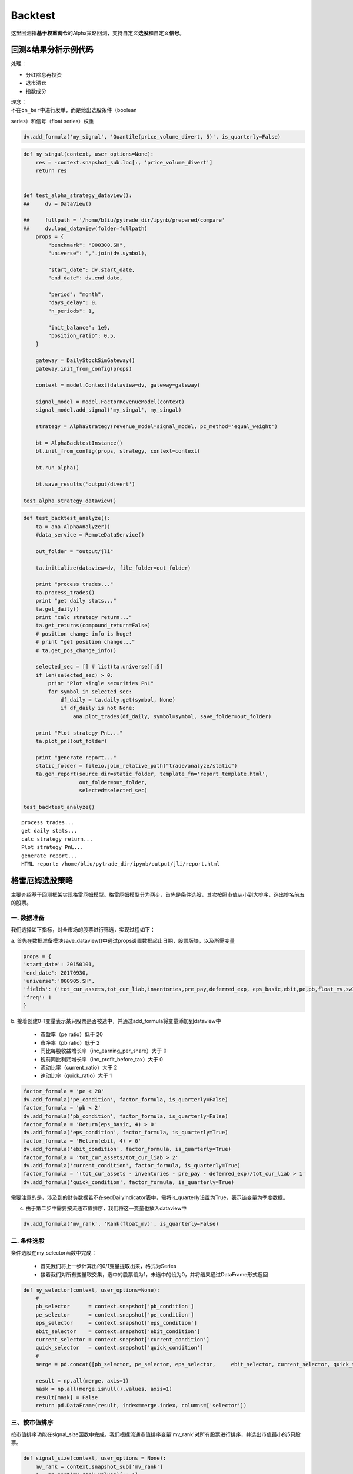 Backtest
--------

这里回测指\ **基于权重调仓**\ 的Alpha策略回测，支持自定义\ **选股**\ 和自定义\ **信号**\ 。

回测&结果分析示例代码
~~~~~~~~~~~~~~~~~~~~~

处理：

-  分红除息再投资
-  退市清仓
-  指数成分

| 理念：
| 不在\ ``on_bar``\ 中进行发单，而是给出选股条件（boolean
series）和信号（float series）权重

.. code:: python

    dv.add_formula('my_signal', 'Quantile(price_volume_divert, 5)', is_quarterly=False)

.. code:: python

    def my_singal(context, user_options=None):
        res = -context.snapshot_sub.loc[:, 'price_volume_divert']
        return res


    def test_alpha_strategy_dataview():
    ##     dv = DataView()

    ##     fullpath = '/home/bliu/pytrade_dir/ipynb/prepared/compare'
    ##     dv.load_dataview(folder=fullpath)
        props = {
            "benchmark": "000300.SH",
            "universe": ','.join(dv.symbol),

            "start_date": dv.start_date,
            "end_date": dv.end_date,

            "period": "month",
            "days_delay": 0,
            "n_periods": 1,

            "init_balance": 1e9,
            "position_ratio": 0.5,
        }

        gateway = DailyStockSimGateway()
        gateway.init_from_config(props)

        context = model.Context(dataview=dv, gateway=gateway)

        signal_model = model.FactorRevenueModel(context)
        signal_model.add_signal('my_singal', my_singal)

        strategy = AlphaStrategy(revenue_model=signal_model, pc_method='equal_weight')

        bt = AlphaBacktestInstance()
        bt.init_from_config(props, strategy, context=context)

        bt.run_alpha()

        bt.save_results('output/divert')

    test_alpha_strategy_dataview()

.. code:: python

    def test_backtest_analyze():
        ta = ana.AlphaAnalyzer()
        #data_service = RemoteDataService()

        out_folder = "output/jli"

        ta.initialize(dataview=dv, file_folder=out_folder)

        print "process trades..."
        ta.process_trades()
        print "get daily stats..."
        ta.get_daily()
        print "calc strategy return..."
        ta.get_returns(compound_return=False)
        # position change info is huge!
        # print "get position change..."
        # ta.get_pos_change_info()

        selected_sec = [] # list(ta.universe)[:5]
        if len(selected_sec) > 0:
            print "Plot single securities PnL"
            for symbol in selected_sec:
                df_daily = ta.daily.get(symbol, None)
                if df_daily is not None:
                    ana.plot_trades(df_daily, symbol=symbol, save_folder=out_folder)

        print "Plot strategy PnL..."
        ta.plot_pnl(out_folder)

        print "generate report..."
        static_folder = fileio.join_relative_path("trade/analyze/static")
        ta.gen_report(source_dir=static_folder, template_fn='report_template.html',
                      out_folder=out_folder,
                      selected=selected_sec)

    test_backtest_analyze()

::

    process trades...
    get daily stats...
    calc strategy return...
    Plot strategy PnL...
    generate report...
    HTML report: /home/bliu/pytrade_dir/ipynb/output/jli/report.html

|analyze|

格雷厄姆选股策略
~~~~~~~~~~~~~~~~

主要介绍基于回测框架实现格雷厄姆模型。格雷厄姆模型分为两步，首先是条件选股，其次按照市值从小到大排序，选出排名前五的股票。

一. 数据准备
^^^^^^^^^^^^

我们选择如下指标，对全市场的股票进行筛选，实现过程如下：

a.
首先在数据准备模块save\_dataview()中通过props设置数据起止日期，股票版块，以及所需变量

.. code:: python

    props = {
    'start_date': 20150101,
    'end_date': 20170930,
    'universe':'000905.SH',
    'fields': ('tot_cur_assets,tot_cur_liab,inventories,pre_pay,deferred_exp, eps_basic,ebit,pe,pb,float_mv,sw1'),
    'freq': 1
    }

b.
接着创建0-1变量表示某只股票是否被选中，并通过add\_formula将变量添加到dataview中

    -  市盈率（pe ratio）低于 20
    -  市净率（pb ratio）低于 2
    -  同比每股收益增长率（inc\_earning\_per\_share）大于 0
    -  税前同比利润增长率（inc\_profit\_before\_tax）大于 0
    -  流动比率（current\_ratio）大于 2
    -  速动比率（quick\_ratio）大于 1

.. code:: python

    factor_formula = 'pe < 20'
    dv.add_formula('pe_condition', factor_formula, is_quarterly=False)
    factor_formula = 'pb < 2'
    dv.add_formula('pb_condition', factor_formula, is_quarterly=False)
    factor_formula = 'Return(eps_basic, 4) > 0'
    dv.add_formula('eps_condition', factor_formula, is_quarterly=True)
    factor_formula = 'Return(ebit, 4) > 0'
    dv.add_formula('ebit_condition', factor_formula, is_quarterly=True)
    factor_formula = 'tot_cur_assets/tot_cur_liab > 2'
    dv.add_formula('current_condition', factor_formula, is_quarterly=True)
    factor_formula = '(tot_cur_assets - inventories - pre_pay - deferred_exp)/tot_cur_liab > 1'
    dv.add_formula('quick_condition', factor_formula, is_quarterly=True)

需要注意的是，涉及到的财务数据若不在secDailyIndicator表中，需将is\_quarterly设置为True，表示该变量为季度数据。

c. 由于第二步中需要按流通市值排序，我们将这一变量也放入dataview中

.. code:: python

    dv.add_formula('mv_rank', 'Rank(float_mv)', is_quarterly=False)

二. 条件选股
^^^^^^^^^^^^

条件选股在my\_selector函数中完成：

    -  首先我们将上一步计算出的0/1变量提取出来，格式为Series
    -  接着我们对所有变量取交集，选中的股票设为1，未选中的设为0，并将结果通过DataFrame形式返回

.. code:: python

    def my_selector(context, user_options=None):
        #
        pb_selector      = context.snapshot['pb_condition']
        pe_selector      = context.snapshot['pe_condition']
        eps_selector     = context.snapshot['eps_condition']
        ebit_selector    = context.snapshot['ebit_condition']
        current_selector = context.snapshot['current_condition']
        quick_selector   = context.snapshot['quick_condition']
        #
        merge = pd.concat([pb_selector, pe_selector, eps_selector,     ebit_selector, current_selector, quick_selector], axis=1)

        result = np.all(merge, axis=1)
        mask = np.all(merge.isnull().values, axis=1)
        result[mask] = False
        return pd.DataFrame(result, index=merge.index, columns=['selector'])

三、按市值排序
^^^^^^^^^^^^^^

按市值排序功能在signal\_size函数中完成。我们根据流通市值排序变量'mv\_rank'对所有股票进行排序，并选出市值最小的5只股票。

.. code:: python

    def signal_size(context, user_options = None):
        mv_rank = context.snapshot_sub['mv_rank']
        s = np.sort(mv_rank.values)[::-1]
        if len(s) > 0:
            critical = s[-5] if len(s) > 5 else np.min(s)
            mask = mv_rank < critical
            mv_rank[mask] = 0.0
            mv_rank[~mask] = 1.0
        return mv_rank

四、回测
^^^^^^^^

我们在test\_alpha\_strategy\_dataview()模块中实现回测功能

1. 载入dataview，设置回测参数
'''''''''''''''''''''''''''''

该模块首先载入dataview并允许用户设置回测参数，比如基准指数，起止日期，换仓周期等。

.. code:: python

    dv = DataView()

    fullpath = fileio.join_relative_path('../output/prepared', dv_subfolder_name)
    dv.load_dataview(folder=fullpath)

    props = {
        "benchmark": "000905.SH",
        "universe": ','.join(dv.symbol),

        "start_date": dv.start_date,
        "end_date": dv.end_date,

        "period": "week",
        "days_delay": 0,

        "init_balance": 1e8,
        "position_ratio": 1.0,
    }

2. StockSelector选股模块
''''''''''''''''''''''''

接着我们使用StockSelector选股模块，将之前定义的my\_selector载入

.. code:: python

    stock_selector = model.StockSelector(context)
    stock_selector.add_filter(name='myselector', func=my_selector)

3. FactorRevenueModel模块
'''''''''''''''''''''''''

在进行条件选股后，使用FactorRevenueModel模块对所选股票进行排序

.. code:: python

    signal_model = model.FactorRevenueModel(context)
    signal_model.add_signal(name='signalsize', func = signal_size)

4. 策略回测模块
'''''''''''''''

将上面定义的stockSelector和FactorRevenueModel载入AlphaStrategy函数进行回测

.. code:: python

        strategy = AlphaStrategy(
                    stock_selector=stock_selector,
                    revenue_model=signal_model，
                    pc_method='factor_value_weight')

5. 启动数据准备及回测模块
'''''''''''''''''''''''''

.. code:: python

    t_start = time.time()

    test_save_dataview()
    test_alpha_strategy_dataview()
    test_backtest_analyze()

    t3 = time.time() - t_start
    print "\n\n\nTime lapsed in total: {:.1f}".format(t3)

五、回测结果
^^^^^^^^^^^^

回测的参数如下：

+---------------------+--------+
| 指标                | 值     |
+=====================+========+
| Beta                | 0.87   |
+---------------------+--------+
| Annual Return       | 0.08   |
+---------------------+--------+
| Annual Volatility   | 0.29   |
+---------------------+--------+
| Sharpe Ratio        | 0.28   |
+---------------------+--------+

回测的净值曲线图如下：

|backtestgraham|

基于因子IC的多因子选股模型
~~~~~~~~~~~~~~~~~~~~~~~~~~

主要介绍基于回测框架实现基于因子IC的因子权重优化模型。

一. 因子IC定义及优化模型
^^^^^^^^^^^^^^^^^^^^^^^^

1. 因子IC的定义方法
'''''''''''''''''''

| 首先介绍一下因子IC（Information
Coefficient）的定义。传统意义上，因子在某一期的IC为该期因子与股票下期收益率的秩相关系数，即：
| $$IC\_t = RankCorrelation(\\vec{f\_t}, \\vec{r\_{t+1}})$$
| 其中$\\vec{f\_t}$为所有股票在t期的因子值向量，$\\vec{r\_{t+1}}$为所有股票在t到t+1期的收益率向量。秩相关系数直接反映了因子的预测能力：IC越高，说明该因子对接下里一期股票收益的预测能力越强。

2. 因子的获取及计算方法
'''''''''''''''''''''''

在本示例中我们简单选取了几个因子，更多的因子可以在股票因子数据中找到：

    -  Turnover, 换手率
    -  BP, Book-to-Market Ratio
    -  MOM20, 过去20天收益率
    -  LFMV, 对数流通市值

实现过程如下：

a.
首先在数据准备模块save\_dataview()中通过props设置数据起止日期，股票版块，以及所需变量

.. code:: python

    props = {'start_date': 20150101, 'end_date': 20170930, 'universe':
    '000905.SH', 'fields': ('turnover,float_mv,close_adj,pe'), 'freq': 1}

b.
接着计算因子，进行标准化和去极值处理后通过add\_formula()将因子添加到变量列表中

.. code:: python

    factor_formula = 'Cutoff(Standardize(turnover / 10000 / float_mv), 2)'
    dv.add_formula('TO', factor_formula, is_quarterly=False)

    factor_formula = 'Cutoff(Standardize(1/pb), 2)'
    dv.add_formula('BP', factor_formula, is_quarterly = False)

    factor_formula = 'Cutoff(Standardize(Return(close_adj, 20)), 2)'
    dv.add_formula('REVS20', factor_formula, is_quarterly=False)

    factor_formula = 'Cutoff(Standardize(Log(float_mv)), 2)'
    dv.add_formula('float_mv_factor', factor_formula, is_quarterly=False)

| 其中Standardize()和Cutoff()均为内置函数。Standardize作用是将序列做去均值并除以标准差的标准化处理，Cutoff作用是将序列中的极值拉回正常范围内。
| 之后将因子名称保存在外部文件中，以便后续计算使用

.. code:: python

    factorList = ['TO', 'BP', 'REVS20', 'float_mv_factor']
    factorList_adj = [x + '_adj' for x in factorList]
    from jaqs.util import fileio
    fileio.save_json(factorList_adj, '.../myCustomData.json')

c.
由于多个因子间可能存在多重共线性，我们对因子进行施密特正交化处理，并将处理后的因子添加到变量列表中。

.. code:: python

    ### add the orthogonalized factor to dataview
    for trade_date in dv.dates:
        snapshot = dv.get_snapshot(trade_date)
        factorPanel = snapshot[factorList]
        factorPanel = factorPanel.dropna()

        if len(factorPanel) != 0:
            orthfactorPanel = Schmidt(factorPanel)
            orthfactorPanel.columns = [x + '_adj' for x in factorList]

            snapshot = pd.merge(left = snapshot, right = orthfactorPanel,
                                left_index = True, right_index = True, how = 'left')

            for factor in factorList:
                orthFactor_dic[factor][trade_date] = snapshot[factor]

    for factor in factorList:
        dv.append_df(pd.DataFrame(orthFactor_dic[factor]).T, field_name = factor + '_adj', is_quarterly=False)

3. 计算因子IC
'''''''''''''

从dataview中提取所有交易日，在每个交易日计算每个因子的IC

.. code:: python

    def get_ic(dv):
        """
        Calculate factor IC on all dates and save it in a DataFrame
        :param dv:
        :return: DataFrame recording factor IC on all dates
        """
        factorList = fileio.read_json('.../myCustomData.json')
        ICPanel = {}
        for singleDate in dv.dates:
            singleSnapshot = dv.get_snapshot(singleDate)
            ICPanel[singleDate] = ic_calculation(singleSnapshot, factorList)

        ICPanel = pd.DataFrame(ICPanel).T
        return ICPanel

其中计算IC的函数为ic\_calculation()

.. code:: python

    def ic_calculation(snapshot, factorList):
        """
        Calculate factor IC on single date
        :param snapshot:
        :return: factor IC on single date
        """
        ICresult = []
        for factor in factorList:
            # drop na
            factorPanel = snapshot[[factor, 'NextRet']]
            factorPanel = factorPanel.dropna()
            ic, _ = stats.spearmanr(factorPanel[factor], factorPanel['NextRet'])
            ICresult.append(ic)
        return ICresult

4. 因子权重优化
'''''''''''''''

| 我们将因子IR设为因子权重优化的目标，因子IR（信息比）定义为因子IC的均值与因子IC的标准差的比值，IR值越高越好。假设我们有k个因子，其IC的均值向量为$\\vec{IC}=(\\overline{IC\_1},
\\overline{IC\_2}, \\cdots,
\\overline{IC\_k},)'$，相应协方差矩阵为$\\Sigma$，因子的权重向量为$\\vec{v}=(\\overline{V\_1},
\\overline{V\_2},\\cdots, \\overline{V\_k})'$。则所有因子的复合IR值为
| $$IR = \\frac{\\vec{v}'\\vec{IC}}{\\sqrt{\\vec{v}' \\Sigma
\\vec{v}}}$$
| 我们的目标是通过调整$\\vec{v}$使IR最大化。经简单计算我们可以直接求出$\\vec{v}$的解析解，则最优权重向量为：
| $$\\vec{v}^\* = \\Sigma^{-1}\\vec{IC}$$
| 具体实现过程如下：

.. code:: python

    def store_ic_weight():
        """
        Calculate IC weight and save it to file
        """
        dv = DataView()
        fullpath = fileio.join_relative_path('../output/prepared', dv_subfolder_name)
        dv.load_dataview(folder=fullpath)

        w = get_ic_weight(dv)

        store = pd.HDFStore('/home/lli/ic_weight.hd5')
        store['ic_weight'] = w
        store.close()

其中使用到了get\_ic\_weight()函数，其作用是计算每个因子IC对应的weight

.. code:: python

    def get_ic_weight(dv):
        """
        Calculate factor IC weight on all dates and save it in a DataFrame
        :param dv: dataview
        :return: DataFrame containing the factor IC weight, with trading date as index and factor name as columns
        """
        ICPanel = get_ic(dv)
        ICPanel = ICPanel.dropna()
        N = 10
        IC_weight_Panel = {}
        for i in range(N, len(ICPanel)):
            ICPanel_sub = ICPanel.iloc[i-N:i, :]
            ic_weight = ic_weight_calculation(ICPanel_sub)
            IC_weight_Panel[ICPanel.index[i]] = ic_weight
        IC_weight_Panel = pd.DataFrame(IC_weight_Panel).T
        return IC_weight_Panel

我们在计算weight时需要确定一个rolling window，这里选择N=10。

.. code:: python

    def ic_weight_calculation(icpanel):
        """
        Calculate factor IC weight on single date
        :param icpanel:
        :return: a vector containing all factor IC weight
        """
        mat = np.mat(icpanel.cov())
        mat = nlg.inv(mat)
        weight = mat * np.mat(icpanel.mean()).reshape(len(mat), 1)
        weight = np.array(weight.reshape(len(weight), ))[0]
        return weight

二. 基于因子IC及相应权重的选股模型
^^^^^^^^^^^^^^^^^^^^^^^^^^^^^^^^^^

在介绍选股模型的具体实现之前，我们首先熟悉一下策略模块test\_alpha\_strategy\_dataview()。该模块的功能是基于dataview对具体策略进行回测。

1. 载入dataview，设置回测参数
'''''''''''''''''''''''''''''

该模块首先载入dataview并允许用户设置回测参数，比如基准指数，起止日期，换仓周期等。

.. code:: python

    dv = DataView()

    fullpath = fileio.join_relative_path('../output/prepared', dv_subfolder_name)
    dv.load_dataview(folder=fullpath)

    props = {
        "benchmark": "000905.SH",
        "universe": ','.join(dv.symbol),

        "start_date": dv.start_date,
        "end_date": dv.end_date,

        "period": "week",
        "days_delay": 0,

        "init_balance": 1e8,
        "position_ratio": 1.0,
    }

2. 载入context
''''''''''''''

context是一个类用来保存一些中间结果，可在程序中任意位置调用，并将之前算出的ic\_weight放入context中。

.. code:: python

    context = model.Context(dataview=dv, gateway=gateway)
    store = pd.HDFStore('.../ic_weight.hd5')
    context.ic_weight = store['ic_weight']
    store.close()

3. StockSelector选股模块
''''''''''''''''''''''''

接着我们使用StockSelector选股模块。基于因子IC及相应权重的选股过程在my\_selector中实现。

.. code:: python

    stock_selector = model.StockSelector(context)
    stock_selector.add_filter(name='myselector', func=my_selector)

a.首先载入因子ic的权重context.ic\_weight，回测日期列表context.trade\_date记忆因子名称列表factorList

.. code:: python

    ic_weight = context.ic_weight
    t_date = context.trade_date
    current_ic_weight = np.mat(ic_weight.loc[t_date,]).reshape(-1,1)
    factorList = fileio.read_json('.../myCustomData.json')

    factorPanel = {}
    for factor in factorList:
        factorPanel[factor] = context.snapshot[factor]

    factorPanel = pd.DataFrame(factorPanel)

b.接着根据各因子IC的权重，对当天各股票的IC值进行加权求和，选出得分最高的前30只股票。最后返回一个列表，1代表选中，0代表未选中。

.. code:: python

    factorResult = pd.DataFrame(np.mat(factorPanel) * np.mat(current_ic_weight), index = factorPanel.index)

    factorResult = factorResult.fillna(-9999)
    s = factorResult.sort_values(0)[::-1]

    critical = s.values[30]
    mask = factorResult > critical
    factorResult[mask] = 1.0
    factorResult[~mask] = 0.0

4. 启动数据准备及回测模块
'''''''''''''''''''''''''

.. code:: python

    t_start = time.time()

    test_save_dataview()
    store_ic_weight()
    test_alpha_strategy_dataview()
    test_backtest_analyze()

    t3 = time.time() - t_start
    print "\n\n\nTime lapsed in total: {:.1f}".format(t3)

三、回测结果
^^^^^^^^^^^^

回测的参数如下：

+---------------------+--------+
| 指标                | 值     |
+=====================+========+
| Beta                | 0.92   |
+---------------------+--------+
| Annual Return       | 0.19   |
+---------------------+--------+
| Annual Volatility   | 0.16   |
+---------------------+--------+
| Sharpe Ratio        | 1.21   |
+---------------------+--------+

| 回测的净值曲线图如下：
| |backtesticmodel|

四、参考文献
^^^^^^^^^^^^

#. `基于因子IC的多因子模型 <https://uqer.io/community/share/57b540ef228e5b79a4759398>`__
#. 《安信证券－多因子系列报告之一：基于因子IC的多因子模型》

.. |analyze| image:: https://raw.githubusercontent.com/quantOS-org/jaqs/master/doc/img/analyze.png
.. |backtestgraham| image:: https://raw.githubusercontent.com/quantOS-org/jaqs/master/doc/img/backtest_Graham_result.png
.. |backtesticmodel| image:: https://raw.githubusercontent.com/quantOS-org/jaqs/master/doc/img/backtest_ICModel_result.png
